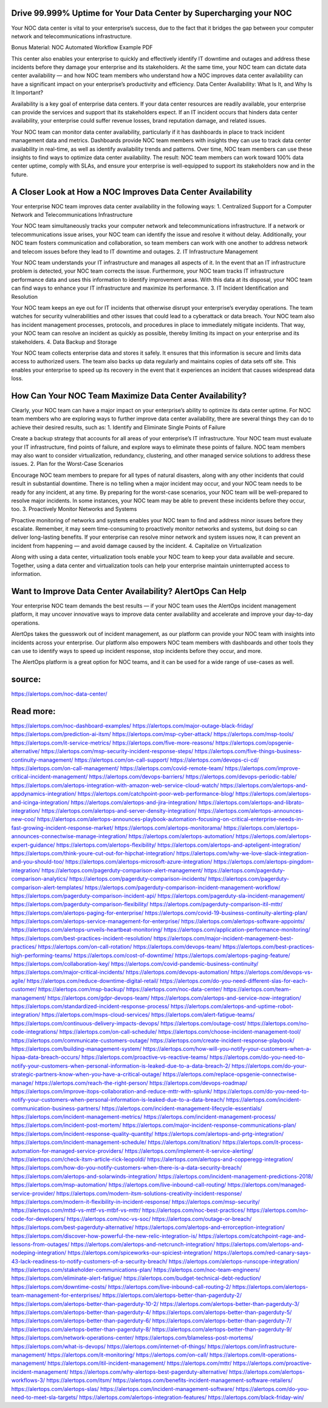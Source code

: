 Drive 99.999% Uptime for Your Data Center by Supercharging your NOC
========

Your NOC data center is vital to your enterprise’s success, due to the fact that it bridges the gap between your computer network and telecommunications infrastructure.

Bonus Material: NOC Automated Workflow Example PDF

This center also enables your enterprise to quickly and effectively identify IT downtime and outages and address these incidents before they damage your enterprise and its stakeholders. At the same time, your NOC team can dictate data center availability — and how NOC team members who understand how a NOC improves data center availability can have a significant impact on your enterprise’s productivity and efficiency.
Data Center Availability: What Is It, and Why Is It Important?

Availability is a key goal of enterprise data centers. If your data center resources are readily available, your enterprise can provide the services and support that its stakeholders expect. If an IT incident occurs that hinders data center availability, your enterprise could suffer revenue losses, brand reputation damage, and related issues.

Your NOC team can monitor data center availability, particularly if it has dashboards in place to track incident management data and metrics. Dashboards provide NOC team members with insights they can use to track data center availability in real-time, as well as identify availability trends and patterns. Over time, NOC team members can use these insights to find ways to optimize data center availability. The result: NOC team members can work toward 100% data center uptime, comply with SLAs, and ensure your enterprise is well-equipped to support its stakeholders now and in the future.

A Closer Look at How a NOC Improves Data Center Availability
=====
Your enterprise NOC team improves data center availability in the following ways:
1. Centralized Support for a Computer Network and Telecommunications Infrastructure

Your NOC team simultaneously tracks your computer network and telecommunications infrastructure. If a network or telecommunications issue arises, your NOC team can identify the issue and resolve it without delay. Additionally, your NOC team fosters communication and collaboration, so team members can work with one another to address network and telecom issues before they lead to IT downtime and outages.
2. IT Infrastructure Management

Your NOC team understands your IT infrastructure and manages all aspects of it. In the event that an IT infrastructure problem is detected, your NOC team corrects the issue. Furthermore, your NOC team tracks IT infrastructure performance data and uses this information to identify improvement areas. With this data at its disposal, your NOC team can find ways to enhance your IT infrastructure and maximize its performance.
3. IT Incident Identification and Resolution

Your NOC team keeps an eye out for IT incidents that otherwise disrupt your enterprise’s everyday operations. The team watches for security vulnerabilities and other issues that could lead to a cyberattack or data breach. Your NOC team also has incident management processes, protocols, and procedures in place to immediately mitigate incidents. That way, your NOC team can resolve an incident as quickly as possible, thereby limiting its impact on your enterprise and its stakeholders.
4. Data Backup and Storage

Your NOC team collects enterprise data and stores it safely. It ensures that this information is secure and limits data access to authorized users. The team also backs up data regularly and maintains copies of data sets off site. This enables your enterprise to speed up its recovery in the event that it experiences an incident that causes widespread data loss.

How Can Your NOC Team Maximize Data Center Availability?
=====
Clearly, your NOC team can have a major impact on your enterprise’s ability to optimize its data center uptime. For NOC team members who are exploring ways to further improve data center availability, there are several things they can do to achieve their desired results, such as:
1. Identify and Eliminate Single Points of Failure

Create a backup strategy that accounts for all areas of your enterprise’s IT infrastructure. Your NOC team must evaluate your IT infrastructure, find points of failure, and explore ways to eliminate these points of failure. NOC team members may also want to consider virtualization, redundancy, clustering, and other managed service solutions to address these issues.
2. Plan for the Worst-Case Scenarios

Encourage NOC team members to prepare for all types of natural disasters, along with any other incidents that could result in substantial downtime. There is no telling when a major incident may occur, and your NOC team needs to be ready for any incident, at any time. By preparing for the worst-case scenarios, your NOC team will be well-prepared to resolve major incidents. In some instances, your NOC team may be able to prevent these incidents before they occur, too.
3. Proactively Monitor Networks and Systems

Proactive monitoring of networks and systems enables your NOC team to find and address minor issues before they escalate. Remember, it may seem time-consuming to proactively monitor networks and systems, but doing so can deliver long-lasting benefits. If your enterprise can resolve minor network and system issues now, it can prevent an incident from happening — and avoid damage caused by the incident.
4. Capitalize on Virtualization

Along with using a data center, virtualization tools enable your NOC team to keep your data available and secure. Together, using a data center and virtualization tools can help your enterprise maintain uninterrupted access to information.

Want to Improve Data Center Availability? AlertOps Can Help
====
Your enterprise NOC team demands the best results — if your NOC team uses the AlertOps incident management platform, it may uncover innovative ways to improve data center availability and accelerate and improve your day-to-day operations.

AlertOps takes the guesswork out of incident management, as our platform can provide your NOC team with insights into incidents across your enterprise. Our platform also empowers NOC team members with dashboards and other tools they can use to identify ways to speed up incident response, stop incidents before they occur, and more.

The AlertOps platform is a great option for NOC teams, and it can be used for a wide range of use-cases as well.

source:
====
https://alertops.com/noc-data-center/

Read more:
====

https://alertops.com/noc-dashboard-examples/
https://alertops.com/major-outage-black-friday/
https://alertops.com/prediction-ai-itsm/
https://alertops.com/msp-cyber-attack/
https://alertops.com/msp-tools/
https://alertops.com/it-service-metrics/
https://alertops.com/five-more-reasons/
https://alertops.com/opsgenie-alternative/
https://alertops.com/msp-security-incident-response-steps/
https://alertops.com/five-things-business-continuity-management/
https://alertops.com/on-call-support/
https://alertops.com/devops-ci-cd/
https://alertops.com/on-call-management/
https://alertops.com/covid-remote-team/
https://alertops.com/improve-critical-incident-management/
https://alertops.com/devops-barriers/
https://alertops.com/devops-periodic-table/
https://alertops.com/alertops-integration-with-amazon-web-service-cloud-watch/
https://alertops.com/alertops-and-appdynamics-integration/
https://alertops.com/catchpoint-poor-web-performance-blog/
https://alertops.com/alertops-and-icinga-integration/
https://alertops.com/alertops-and-jira-integration/
https://alertops.com/alertops-and-librato-integration/
https://alertops.com/alertops-and-server-density-integration/
https://alertops.com/alertops-announces-new-coo/
https://alertops.com/alertops-announces-playbook-automation-focusing-on-critical-enterprise-needs-in-fast-growing-incident-response-market/
https://alertops.com/alertops-monitorama/
https://alertops.com/alertops-announces-connectwise-manage-integration/
https://alertops.com/alertops-automation/
https://alertops.com/alertops-expert-guidance/
https://alertops.com/alertops-flexibility/
https://alertops.com/alertops-and-apteligent-integration/
https://alertops.com/think-youre-cut-out-for-hipchat-integration/
https://alertops.com/why-we-love-slack-integration-and-you-should-too/
https://alertops.com/alertops-microsoft-azure-integration/
https://alertops.com/alertops-pingdom-integration/
https://alertops.com/pagerduty-comparison-alert-management/
https://alertops.com/pagerduty-comparison-analytics/
https://alertops.com/pagerduty-comparison-incidents/
https://alertops.com/pagerduty-comparison-alert-templates/
https://alertops.com/pagerduty-comparison-incident-management-workflow/
https://alertops.com/pagerduty-comparison-incident-api/
https://alertops.com/pagerduty-sla-incident-management/
https://alertops.com/pagerduty-comparison-flexibility/
https://alertops.com/pagerduty-comparison-itil-mttr/
https://alertops.com/alertops-paging-for-enterprise/
https://alertops.com/covid-19-business-continuity-alerting-plan/
https://alertops.com/alertops-service-management-for-enterprise/
https://alertops.com/alertops-software-appoints/
https://alertops.com/alertops-unveils-heartbeat-monitoring/
https://alertops.com/application-performance-monitoring/
https://alertops.com/best-practices-incident-resolution/
https://alertops.com/major-incident-management-best-practices/
https://alertops.com/on-call-rotation/
https://alertops.com/devops-team/
https://alertops.com/best-practices-high-performing-teams/
https://alertops.com/cost-of-downtime/
https://alertops.com/alertops-paging-feature/
https://alertops.com/collaboration-key/
https://alertops.com/covid-pandemic-business-continuity/
https://alertops.com/major-critical-incidents/
https://alertops.com/devops-automation/
https://alertops.com/devops-vs-agile/
https://alertops.com/reduce-downtime-digital-retail/
https://alertops.com/do-you-need-different-slas-for-each-customer/
https://alertops.com/msp-backup/
https://alertops.com/noc-data-center/
https://alertops.com/team-management/
https://alertops.com/gdpr-devops-team/
https://alertops.com/alertops-and-service-now-integration/
https://alertops.com/standardized-incident-response-process/
https://alertops.com/alertops-and-uptime-robot-integration/
https://alertops.com/msps-cloud-services/
https://alertops.com/alert-fatigue-teams/
https://alertops.com/continuous-delivery-impacts-devops/
https://alertops.com/outage-cost/
https://alertops.com/no-code-integrations/
https://alertops.com/on-call-schedule/
https://alertops.com/choose-incident-management-tool/
https://alertops.com/communicate-customers-outage/
https://alertops.com/create-incident-response-playbook/
https://alertops.com/building-management-system/
https://alertops.com/how-will-you-notify-your-customers-when-a-hipaa-data-breach-occurs/
https://alertops.com/proactive-vs-reactive-teams/
https://alertops.com/do-you-need-to-notify-your-customers-when-personal-information-is-leaked-due-to-a-data-breach-2/
https://alertops.com/do-your-strategic-partners-know-when-you-have-a-critical-outage/
https://alertops.com/replace-opsgenie-connectwise-manage/
https://alertops.com/reach-the-right-person/
https://alertops.com/devops-roadmap/
https://alertops.com/improve-itops-collaboration-and-reduce-mttr-with-splunk/
https://alertops.com/do-you-need-to-notify-your-customers-when-personal-information-is-leaked-due-to-a-data-breach/
https://alertops.com/incident-communication-business-partners/
https://alertops.com/incident-management-lifecycle-essentials/
https://alertops.com/incident-management-metrics/
https://alertops.com/incident-management-process/
https://alertops.com/incident-post-mortem/
https://alertops.com/major-incident-response-communications-plan/
https://alertops.com/incident-response-quality-quantity/
https://alertops.com/alertops-and-prtg-integration/
https://alertops.com/incident-management-schedule/
https://alertops.com/itnation/
https://alertops.com/it-process-automation-for-managed-service-providers/
https://alertops.com/implement-it-service-alerting/
https://alertops.com/check-itsm-article-rick-leopoldi/
https://alertops.com/alertops-and-copperegg-integration/
https://alertops.com/how-do-you-notify-customers-when-there-is-a-data-security-breach/
https://alertops.com/alertops-and-solarwinds-integration/
https://alertops.com/incident-management-predictions-2018/
https://alertops.com/msp-automation/
https://alertops.com/live-inbound-call-routing/
https://alertops.com/managed-service-provider/
https://alertops.com/modern-itsm-solutions-creativity-incident-response/
https://alertops.com/modern-it-flexibility-in-incident-response/
https://alertops.com/msp-security/
https://alertops.com/mttd-vs-mttf-vs-mtbf-vs-mttr/
https://alertops.com/noc-best-practices/
https://alertops.com/no-code-for-developers/
https://alertops.com/noc-vs-soc/
https://alertops.com/outage-or-breach/
https://alertops.com/best-pagerduty-alternative/
https://alertops.com/alertops-and-errorception-integration/
https://alertops.com/discover-how-powerful-the-new-relic-integration-is/
https://alertops.com/catchpoint-rage-and-lessons-from-outages/
https://alertops.com/alertops-and-netcrunch-integration/
https://alertops.com/alertops-and-nodeping-integration/
https://alertops.com/spiceworks-our-spiciest-integration/
https://alertops.com/red-canary-says-43-lack-readiness-to-notify-customers-of-a-security-breach/
https://alertops.com/alertops-runscope-integration/
https://alertops.com/stakeholder-communications-plan/
https://alertops.com/noc-team-engineers/
https://alertops.com/eliminate-alert-fatigue/
https://alertops.com/budget-technical-debt-reduction/
https://alertops.com/downtime-costs/
https://alertops.com/live-inbound-call-routing-2/
https://alertops.com/alertops-team-management-for-enterprises/
https://alertops.com/alertops-better-than-pagerduty-2/
https://alertops.com/alertops-better-than-pagerduty-10-2/
https://alertops.com/alertops-better-than-pagerduty-3/
https://alertops.com/alertops-better-than-pagerduty-4/
https://alertops.com/alertops-better-than-pagerduty-5/
https://alertops.com/alertops-better-than-pagerduty-6/
https://alertops.com/alertops-better-than-pagerduty-7/
https://alertops.com/alertops-better-than-pagerduty-8/
https://alertops.com/alertops-better-than-pagerduty-9/
https://alertops.com/network-operations-center/
https://alertops.com/blameless-post-mortems/
https://alertops.com/what-is-devops/
https://alertops.com/internet-of-things/
https://alertops.com/infrastructure-management/
https://alertops.com/it-monitoring/
https://alertops.com/on-call/
https://alertops.com/it-operations-management/
https://alertops.com/itil-incident-management/
https://alertops.com/mttr/
https://alertops.com/proactive-incident-management/
https://alertops.com/why-alertops-best-pagerduty-alternative/
https://alertops.com/alertops-workflows-3/
https://alertops.com/itsm/
https://alertops.com/benefits-incident-management-software-retailers/
https://alertops.com/alertops-slas/
https://alertops.com/incident-management-software/
https://alertops.com/do-you-need-to-meet-sla-targets/
https://alertops.com/alertops-integration-features/
https://alertops.com/black-friday-win/
